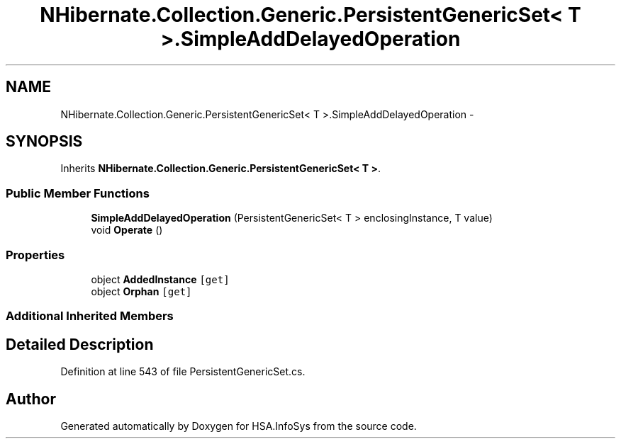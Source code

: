 .TH "NHibernate.Collection.Generic.PersistentGenericSet< T >.SimpleAddDelayedOperation" 3 "Fri Jul 5 2013" "Version 1.0" "HSA.InfoSys" \" -*- nroff -*-
.ad l
.nh
.SH NAME
NHibernate.Collection.Generic.PersistentGenericSet< T >.SimpleAddDelayedOperation \- 
.SH SYNOPSIS
.br
.PP
.PP
Inherits \fBNHibernate\&.Collection\&.Generic\&.PersistentGenericSet< T >\fP\&.
.SS "Public Member Functions"

.in +1c
.ti -1c
.RI "\fBSimpleAddDelayedOperation\fP (PersistentGenericSet< T > enclosingInstance, T value)"
.br
.ti -1c
.RI "void \fBOperate\fP ()"
.br
.in -1c
.SS "Properties"

.in +1c
.ti -1c
.RI "object \fBAddedInstance\fP\fC [get]\fP"
.br
.ti -1c
.RI "object \fBOrphan\fP\fC [get]\fP"
.br
.in -1c
.SS "Additional Inherited Members"
.SH "Detailed Description"
.PP 
Definition at line 543 of file PersistentGenericSet\&.cs\&.

.SH "Author"
.PP 
Generated automatically by Doxygen for HSA\&.InfoSys from the source code\&.
